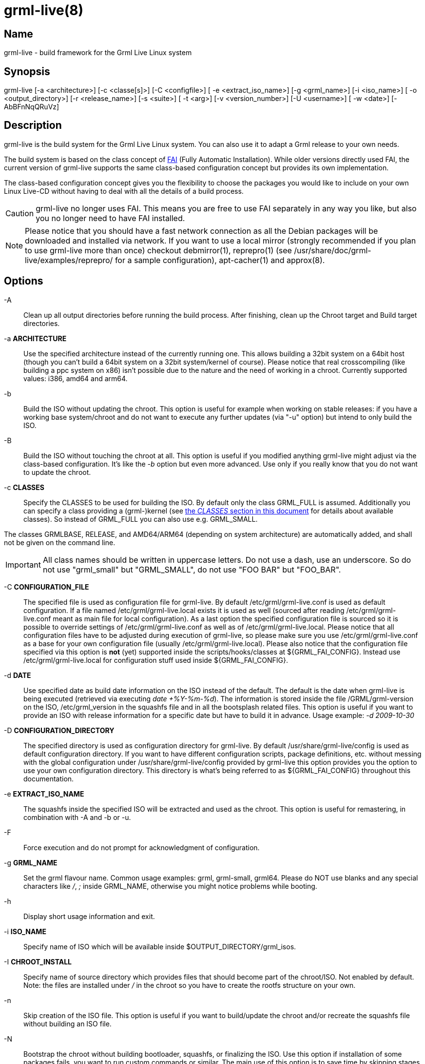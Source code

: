 grml-live(8)
============

Name
----

grml-live - build framework for the Grml Live Linux system

Synopsis
--------

grml-live [-a <architecture>] [-c <classe[s]>] [-C <configfile>] [
-e <extract_iso_name>] [-g <grml_name>] [-i <iso_name>] [
-o <output_directory>] [-r <release_name>] [-s <suite>] [
-t <arg>] [-v <version_number>] [-U <username>] [
-w <date>] [-AbBFnNqQRuVz]

Description
-----------

grml-live is the build system for the Grml Live Linux system. You can also
use it to adapt a Grml release to your own needs.

The build system is based on the class concept of link:http://fai-project.org/[FAI]
(Fully Automatic Installation). While older versions directly used FAI, the
current version of grml-live supports the same class-based configuration concept
but provides its own implementation.

The class-based configuration concept gives you the flexibility to choose the
packages you would like to include on your own Linux Live-CD without having to
deal with all the details of a build process.

CAUTION: grml-live no longer uses FAI. This means you are free to use FAI
separately in any way you like, but also you no longer need to have FAI installed.

[NOTE]

Please notice that you should have a fast network connection as all the Debian
packages will be downloaded and installed via network. If you want to use a
local mirror (strongly recommended if you plan to use grml-live more than once)
checkout debmirror(1), reprepro(1) (see /usr/share/doc/grml-live/examples/reprepro/ for a
sample configuration), apt-cacher(1) and approx(8).

Options
-------

  -A::

Clean up all output directories before running the build process. After finishing,
clean up the Chroot target and Build target directories.

  -a **ARCHITECTURE**::

Use the specified architecture instead of the currently running one.  This
allows building a 32bit system on a 64bit host (though you can't build a 64bit
system on a 32bit system/kernel of course). Please notice that real
crosscompiling (like building a ppc system on x86) isn't possible due to the
nature and the need of working in a chroot. Currently supported values: i386,
amd64 and arm64.

  -b::

Build the ISO without updating the chroot. This option is useful for
example when working on stable releases: if you have a working base
system/chroot and do not want to execute any further updates (via "-u" option)
but intend to only build the ISO.

  -B::

Build the ISO without touching the chroot at all. This option is useful if
you modified anything grml-live might adjust via the class-based configuration.
It's like the '-b' option but even more advanced. Use only if you really know
that you do not want to update the chroot.

  -c **CLASSES**::

Specify the CLASSES to be used for building the ISO.  By default only
the class GRML_FULL is assumed.  Additionally you can specify a class providing a
(grml-)kernel (see <<classes,the 'CLASSES' section in this document>> for
details about available classes). So instead of GRML_FULL you can also use e.g.
GRML_SMALL.

The classes GRMLBASE, RELEASE, and AMD64/ARM64 (depending on system
architecture) are automatically added, and shall not be given on the
command line.

[IMPORTANT]
All class names should be written in uppercase letters. Do not use a dash, use
an underscore. So do not use "grml_small" but "GRML_SMALL", do not use "FOO BAR"
but "FOO_BAR".


  -C **CONFIGURATION_FILE**::

The specified file is used as configuration file for grml-live. By default
/etc/grml/grml-live.conf is used as default configuration. If a file named
/etc/grml/grml-live.local exists it is used as well (sourced after reading
/etc/grml/grml-live.conf meant as main file for local configuration). As a last
option the specified configuration file is sourced so it is possible to override
settings of /etc/grml/grml-live.conf as well as of /etc/grml/grml-live.local.
Please notice that all configuration files have to be adjusted during execution
of grml-live, so please make sure you use /etc/grml/grml-live.conf as a base for
your own configuration file (usually /etc/grml/grml-live.local). Please also
notice that the configuration file specified via this option is **not** (yet)
supported inside the scripts/hooks/classes at ${GRML_FAI_CONFIG}. Instead use
/etc/grml/grml-live.local for configuration stuff used inside
${GRML_FAI_CONFIG}.

  -d **DATE**::

Use specified date as build date information on the ISO instead of the default.
The default is the date when grml-live is being executed (retrieved via
executing 'date +%Y-%m-%d'). The information is stored inside the file
/GRML/grml-version on the ISO, /etc/grml_version in the squashfs file and in all
the bootsplash related files. This option is useful if you want to provide an
ISO with release information for a specific date but have to build it in
advance. Usage example: '-d 2009-10-30'

  -D **CONFIGURATION_DIRECTORY**::

The specified directory is used as configuration directory for grml-live.
By default /usr/share/grml-live/config is used as default configuration directory.
If you want to have different configuration scripts, package definitions, etc.
without messing with the global configuration under /usr/share/grml-live/config
provided by grml-live this option provides you the option to use your own
configuration directory.
This directory is what's being referred to as ${GRML_FAI_CONFIG} throughout this
documentation.

  -e **EXTRACT_ISO_NAME**::

The squashfs inside the specified ISO will be extracted and used as the chroot.
This option is useful for remastering, in combination with -A and -b or -u.

  -F::

Force execution and do not prompt for acknowledgment of configuration.

  -g **GRML_NAME**::

Set the grml flavour name. Common usage examples: grml, grml-small, grml64.
Please do NOT use blanks and any special characters like '/', ';' inside
GRML_NAME, otherwise you might notice problems while booting.

  -h::

Display short usage information and exit.

  -i **ISO_NAME**::

Specify name of ISO which will be available inside $OUTPUT_DIRECTORY/grml_isos.

  -I **CHROOT_INSTALL**::

Specify name of source directory which provides files that should become part of
the chroot/ISO. Not enabled by default. Note: the files are installed under '/'
in the chroot so you have to create the rootfs structure on your own.

  -n::

Skip creation of the ISO file. This option is useful if you want to build/update
the chroot and/or recreate the squashfs file without building an ISO file.

  -N::

Bootstrap the chroot without building bootloader, squashfs, or finalizing the
ISO. Use this option if installation of some packages fails, you want to run
custom commands or similar.
The main use of this option is to save time by skipping stages which aren't
necessary for bootstrapping the chroot and which would get executed more than
once when iterating through the initial bootstrapping.
Alternatively, use this option as a test run of grml-live. Once you are
satisfied with the state of your grml_chroot, use grml-live **-u** to build the
remaining stages and finalize the ISO.

  -o **OUTPUT_DIRECTORY**::

Main output directory of the build process.  Some directories are created
inside this target directory, being: grml_cd (where the files for creating the
ISO are located, including the compressed squashfs file), grml_chroot (the
chroot system) and grml_isos (where the resulting ISO is stored).

  -q::

Build the ISO without (re-)creating the squashfs compressed file using mksquashfs.
This option is useful if you just want to update parts outside the chroot in the ISO.
Consider combining this option with the build-only option '-b'.

  -Q::

Build the ISO without generating a netboot package.

  -r **RELEASENAME**::

Specify name of the release.

  -R::

After building the chroot, do not clean up for a release ISO. This skips applying
the class "RELEASE".

  -s **SUITE**::

Specify the Debian suite you want to use for your live-system. If unset defaults
to "testing". Supported values are: stable, testing, unstable (or their
corresponding release names like "bookworm").

  -t **arg**::

Deprecated. Will be removed in a future release of grml-live.

  -u::

Update existing chroot instead of rebuilding it from scratch..

  -U **USERNAME**::

Sets ownership of all build output files to specified username before exiting.

  -v **VERSION_NUMBER**::

Specify version number of the release.

  -V::

Deprecated. Will be removed in a future release of grml-live.

  -w **DATE**::

The wayback machine. Build the system using Debian archives from the specified
date.  Valid date formats are yyyymmddThhmmssZ or simply yyyymmdd.  To learn
which snapshots exist, i.e. which date strings are valid, simply browse the
lists on http://snapshot.debian.org/.  If there is no import at the exact time
you specified you will get the latest available timestamp which is before the
time you specified.
This option is useful especially for release and debugging builds - for example
if you know that the Debian archive was in a good state on a specific date but
you want to build it on another day in the future, where the archive might not
be as needed anymore. Please be aware that this is restricted to the plain
Debian repositories only, as referred to in /etc/apt/sources.list.d/debian.list
(so neither the Grml repositories nor any further custom ones are affected by
the wayback machine).

  -z::

Compress squashfs using `gzip` method, instead of `zstd`.

[[usage-examples]]
Usage examples
--------------

To get a Debian-stable and Grml-based Live-CD using ./grml
as build and output directory just run:

  # grml-live

To get a 64bit Debian-testing and grml-small based Live-CD using /srv/grml-live
as build and output directory use the following command line on your amd64
system:

  # grml-live -s testing -c GRML_SMALL -o /srv/grml-live

[NOTE]

If you have enough RAM, just run "mount -t tmpfs none /media/ramdisk" to get a
tmpfs ("RAMDISK"), and use /media/ramdisk as build and output directory - this
results in a very fast build process. Note that these files will be gone when
rebooting.

[[main-features]]
Main features of grml-live
--------------------------

* create a Grml-/Debian-based Linux Live-CD with one single command

* class based concept, providing a maximum of flexibility

* supports integration of own hooks, scripts and configuration

* supports use and integration of own Software and/or Kernels via simple use of
Debian repositories

[[class-concept]]
The class concept
-----------------

grml-live uses a class based concept, like FAI, for adjusting configuration and
customizing the installation according to your needs. This gives you flexibility
and strength without losing the simplicity in the build process.

The main and base class provided by grml-live is named GRMLBASE. grml-live will
automatically add it, together with the architecture-dependent class (being
'I386' for x86_32, 'AMD64' for x86_64 and 'ARM64' for arm64).
The GRML_SMALL and GRML_FULL classes define the official ISO builds.

The following files and directories are relevant for class GRMLBASE by default:

  ${GRML_FAI_CONFIG}/scripts/GRMLBASE/
  ${GRML_FAI_CONFIG}/media-scripts/GRMLBASE/
  ${GRML_FAI_CONFIG}/debconf/GRMLBASE
  ${GRML_FAI_CONFIG}/env/GRMLBASE
  ${GRML_FAI_CONFIG}/hooks/instsoft.GRMLBASE
  ${GRML_FAI_CONFIG}/package_config/GRMLBASE

Take a look at the next section for information about the concept of those
files/directories.

If you want to use your own configuration, extend an existing configuration
and/or add additional packages to your ISO just invent a new class (or extend an
existing one). For example if you want to use your own class named "FOOBAR" on
your amd64 build, set CLASSES="GRML_SMALL,FOOBAR" in /etc/grml/grml-live.local
or invoke grml-live using the classes option:
"grml-live -c GRML_SMALL,FOOBAR ...".

More details regarding the class concept can be found in the documentation of
FAI (being available at /usr/share/doc/fai-doc/ if you install fai-doc).
In the past, grml-live directly used FAI. Nowadays, it uses an internal
implementation of the class concept.

[[X7]]
[[classes]]
Available classes
-----------------

The package selection part of the classes can be found in
${GRML_FAI_CONFIG}/package_config whereas some further classes are defined for
example in ${GRML_FAI_CONFIG}/scripts/ so specific feature sets can be
selected. The following classes are predefined:

* DEBORPHAN: purge autoremove-able and "removed-but-not-yet-purged" packages.
While deborphan itself is not available anymore, the name of the class was kept
for backwards compatibility reasons.

* FRESHCLAM: include clamav packages and execute freshclam to get a current
clamav database

* GRMLBASE: the main class responsible for getting a minimal subset of what's
defining a Grml system. Important parts of the buildprocess are specified in
this class as well, so unless you have a really good reason you should always
use this class. Please be aware that using *just* the GRMLBASE class won't be
enough, because the kernel packages (e.g. linux-image-pass:[*]) are chosen in
further GRML_pass:[*] classes (to provide maximum flexibility with kernel
selection). If you don't want to use the existing GRML_FULL or GRML_SMALL
classes, define your own CLASS file choosing the kernel package you want to use
(and don't forget to include your CLASS in the arguments of grml-live's `-c...`
command line option).

* GRML_FULL: full featured Grml, also known as the "normal", full grml as
introduced in December 2011 (~1GB ISO size).

* GRML_SMALL: minimum sized Grml version, known as grml-small (~600MB ISO
size).

* LATEX: LaTeX(-related) packages like auctex, texlive,...
(which used to be shipped by grml before the LaTeX removal)

* LATEX_CLEANUP: get rid of several very large LaTeX directories
(like some /usr/share/doc/texlive-*, /usr/share/doc/texmf,...)

* LOCALES: use full featured locales setup (see /etc/locale.gen.grml). This
avoids to get rid of /usr/share/locale - which happens by default otherwise - as
well.

* NO_ONLINE: do not run scripts during the chroot build process which require a
network connection

* RELEASE: run some specific scripts and commands to provide the workflow for an
official grml release

* REMOVE_DOCS: get rid of documentation directories (like /usr/share/doc,
/usr/share/man/, /usr/share/info,...)

* SOURCES: retrieve Debian source packages after installation. Files will be
placed in the output directory under grml_sources.

* TOR: generates a Tor onion service at build time. This makes the
  booted system available even if behind NAT or some firewall that is
  broken or unknown, and you need to get a rescue shell on the
  host. Note that the Tor private keys are persisted in the ISO, which
  makes the build artifacts contain secret material and should be
  handled accordingly (although the consequence of disclosure is
  simply access to the onion service, which is not necessarily a
  problem). The `DEFAULT_BOOTOPTIONS="ssh"` settings should also be
  added at build time in `/etc/grml/grml-live.local` to ensure SSH
  starts. The `netconfig=` and/or `encpasswd=...` boot options should
  also be used to tell GRML to download SSH keys or set a known
  password, or use the `-I` or `CHROOT_INSTALL` parameters to inject
  those public keys directly at build time.

* XORG: providing important packages for use with a base grml-featured X.org
setup

* ZFS: package selection to add support for OpenZFS/zfsonlinux

[[files]]
Files
-----

To understand the class-based configuration concept, please refer to the
FAI documentation (provided by the Debian package fai-doc). Examples can
be found in /usr/share/doc/fai-doc/examples/simple/ . Furthermore
/usr/share/doc/fai-doc/fai-guide.html/ch-config.html provides documentation
regarding configuration possibilities. Note that grml-live uses its own
implementation of the class-based concept, so not all FAI features are
available.

  /usr/sbin/grml-live

Script for the main build process. Requires root permissions for execution.

  /etc/grml/grml-live.conf

Main configuration file for grml-live which should be considered as a reference
configuration file only. Please use /etc/grml/grml-live.local for local
configuration instead.

  /etc/grml/grml-live.local

All the local configuration should go to this file. This file overrides any
defaults of grml-live. Configurations via /etc/grml/grml-live.local are preferred
over the ones from /etc/grml/grml-live.conf. If you want to override settings
from /etc/grml/grml-live.local as well you have to specify them on the grml-live
commandline.

  ${GRML_FAI_CONFIG}/

The main directory for configuration of grml-live. More details below.
Each subdirectory will have files or directories per "class". You can pick
a single or multiple classes when invoking grml-live. Only the classes you
selected (plus automatic classes) will influence the build result.
Most customizations can be applied by defining a new class for your own use.

  ${GRML_FAI_CONFIG}/env/

This directory contains files specifying environment variables for each
class. The content of all (selected) files is merged.

  ${GRML_FAI_CONFIG}/debconf/

This directory provides the files for preseeding/configuration of debconf
through files.

  ${GRML_FAI_CONFIG}/hooks/

This directory provides files for customising the build process through hooks.
Hooks are user defined programs or scripts, which are called during the
installation process.

  ${GRML_FAI_CONFIG}/package_config/

Directory with lists of software packages to be installed or removed. Please
note that GRMLBASE contains a package list defining a minimum but still
reasonable package configuration.

  ${GRML_FAI_CONFIG}/scripts/

Scripts customising the chroot (the future squashfs contents) during the
build process.

  ${GRML_FAI_CONFIG}/media-scripts/

Scripts customising the ISO contents during the build process. The squashfs
will not be available when these scripts run.

  ${GRML_FAI_CONFIG}/tools/

Tools available in PATH when scripts and media-scripts are run. Later classes
overwrite tools from earlier classes, if they share names.

[[log-files]]
Available log files
-------------------

Starting with grml-live version 0.17.0 you should find log files in a directory
named `grml_logs` in the output directory (next to `grml_isos`,
`grml_chroot`, etc). 

grml-live versions before 0.17.0 used to log into /var/log/grml-live.log
and /var/log/fai/grml.

[[requirements]]
Requirements for the build system
---------------------------------

* Debian GNU/Linux, bookworm or newer. If this doesn't work, please send us a bug
report. Check out <<deploy-on-debian,How do I deploy
grml-live on a plain Debian installation>> for details how to set up grml-live
on a plain, original Debian system.

* enough free disk space. At least 2GB are required for a minimal grml-live
run (\~1GB for the chroot, \~400MB for the build target, \~35MB for the netboot
files and \~350MB for the resulting ISO plus some temporary files).
If you plan to build GRML_FULL you should have at least 4GB of total free disk
space.

* fast network access for retrieving the Debian packages used for creating the
chroot (check out "local mirror" to workaround this problem as far as possible)

* your output directory should not be mounted with any of the "nodev", "noexec"
or "nosuid" mount options. (/tmp typically is at least "nodev" and "nosuid" on
most systems.)

For further information see next section.

[[faq]]
FAQ
---

[[deploy-on-debian]]
How do I deploy grml-live on a plain Debian installation?
~~~~~~~~~~~~~~~~~~~~~~~~~~~~~~~~~~~~~~~~~~~~~~~~~~~~~~~~~

The easiest way to get a running grml-live setup is to just use Grml.
Of course using grml-live on a plain, original Debian installation is supported
as well. So there we go.

What we have: plain, original Debian bookworm (v12).

What we want: build a Grml ISO based on Debian/bookworm for the amd64 architecture
using grml-live.

Instructions
^^^^^^^^^^^^

  # adjust sources.list:
  cat >> /etc/apt/sources.list << EOF

  # grml stable repository:
    deb     http://deb.grml.org/ grml-stable  main
  # deb-src http://deb.grml.org/ grml-stable  main

  # grml testing/development repository:
    deb     http://deb.grml.org/ grml-testing main
  # deb-src http://deb.grml.org/ grml-testing main
  EOF

  # get keyring for apt:
  apt-get -o Acquire::AllowInsecureRepositories=true update
  apt-get --allow-unauthenticated install grml-keyring

  cp -rv /usr/share/grml-live/config /srv

  # install relevant tools
  apt-get --no-install-recommends install grml-live

  # adjust grml-live configuration for our needs:
  cat > /etc/grml/grml-live.local << EOF
  GRML_LIVE_CONFIG=/srv/config
  ## want a faster build process and don't need smaller ISOs?
  ## if so use zlib compression
  # SQUASHFS_OPTIONS="-comp gzip -b 256k"
  ## install local files into the chroot
  # CHROOT_INSTALL="/srv/config/chroot_install"
  ## adjust if necessary (defaults to ./grml/):
  ## OUTPUT="/srv/grml-live"
  # ARCH="amd64"
  CLASSES="GRML_FULL"
  EOF

That's it. Now invoking 'grml-live -V' should build the ISO.  If everything
worked as expected the last line of the shell output should look like:

  [*] Successfully finished execution of grml-live [running 687 seconds]

and the ISO can be found inside /grml-live/grml-live/grml_isos/ then.

[[grml_fai_config_variable]]
What is $GRML_FAI_CONFIG?
~~~~~~~~~~~~~~~~~~~~~~~~~

The variable '$GRML_FAI_CONFIG' is pointing to the directory /usr/share/grml-live/config
by default.
To provide you a maximum of flexibility you can set up your own configuration directory
(e.g. based on /usr/share/grml-live/config) and use
this directory running grml-live with the '-D <config_dir>' option.
Now '$GRML_FAI_CONFIG' points to the specified directory and all the
configuration files, scripts and hooks will be taken from your
'$GRML_FAI_CONFIG' directory.

[[how-to-debug]]
I've problems with the build process. How to start debugging?
~~~~~~~~~~~~~~~~~~~~~~~~~~~~~~~~~~~~~~~~~~~~~~~~~~~~~~~~~~~~~

Check out the logs inside the directory 'grml_logs' next to your grml_chroot,
grml_isos,... directories.

If you need help with grml-live or would like to see new features as part of
grml-live you can get commercial support via
link:http://grml-solutions.com/[Grml Solutions].

If there were errors during the build, grml-live should have aborted when
the error happened.

[[install-local-files]]
How do I install further files into the chroot/ISO?
~~~~~~~~~~~~~~~~~~~~~~~~~~~~~~~~~~~~~~~~~~~~~~~~~~~

Just point the configuration variable CHROOT_INSTALL (`-I`) to the directory which
provides the files you would like to install. Note that the files are installed
under '/' in the chroot - so you have to create the rootfs structure on your
own. Usage example:

  mkdir -p chroot_install/etc
  echo 'this is a motd' > chroot_install/etc/motd
  grml-live -I chroot_install ...

[[local-debian-mirror]]
Can I use my own (local) Debian mirror?
~~~~~~~~~~~~~~~~~~~~~~~~~~~~~~~~~~~~~~~

Yes. Set up an according sources.list configuration as class file in
${GRML_FAI_CONFIG}/files/${CLASS}/etc/apt/sources.list.d/ and adjust the variable
BOOTSTRAP_MIRROR in /etc/grml/grml-live.conf[.local]. If you're setting up
your own class file make sure to include the class name in the class list
(grml-live -c ...).

If you want to use a local (for example NFS mount) mirror additionally then
adjust MIRROR_DIRECTORY in /etc/grml/grml-live.conf[.local] as well.

If you want to use a HTTP Proxy (like apt-cacher-ng), set APT_PROXY. Example:

  APT_PROXY="http://localhost:3142/"

[[add-additional-debian-packages]]
How do I add additional Debian package(s) to my CD/ISO?
~~~~~~~~~~~~~~~~~~~~~~~~~~~~~~~~~~~~~~~~~~~~~~~~~~~~~~~

Just create a new class (using the package_config directory):

  # cat > $GRML_FAI_CONFIG/package_config/MIKA << EOF
  PACKAGES install

  vim
  another_name_of_a_debian_package
  and_another_one
  EOF

and specify it when invoking grml-live then:

  # grml-live -c GRML_SMALL,MIKA

[[reset-grml-live-configuration]]
I fscked up my grml-live configuration. How do I reset it to the defaults?
~~~~~~~~~~~~~~~~~~~~~~~~~~~~~~~~~~~~~~~~~~~~~~~~~~~~~~~~~~~~~~~~~~~~~~~~~~

If you make changes to the grml-live configuration files, it is recommended
you copy them to a new directory, set GRML_FAI_CONFIG and modify them there.

If you modified them inside /usr/share/grml-live, you can just reinstall
grml-live:

  # apt remove grml-live
  # apt install grml-live

Note: modified files in /usr/share/grml-live will not survive upgrades of
grml-live.

[[apt-cacher]]
Set up apt-cacher-ng for use with grml-live
~~~~~~~~~~~~~~~~~~~~~~~~~~~~~~~~~~~~~~~~~~~

Make sure /etc/grml/grml-live.local provides according APT_PROXY and
BOOTSTRAP_MIRROR:

  # cat /etc/grml/grml-live.local
  [...]
  APT_PROXY="http://localhost:3142/"
  [...]
  BOOTSTRAP_MIRROR="http://localhost:3142/deb.debian.org/debian"

Make sure apt-cacher-ng is running ('/etc/init.d/apt-cacher-ng restart').
That's it.  All downloaded files will be cached in /var/cache/apt-cacher-ng then.

[[create-a-base-tgz]]
How do I create a base tar.gz (I386.tar.gz or AMD64.tar.gz or ARM64.tar.gz)
~~~~~~~~~~~~~~~~~~~~~~~~~~~~~~~~~~~~~~~~~~~~~~~~~~~~~~~~~~~~~~~~~~~~~~~~~~~
[[basetgz]]

This is no longer supported. grml-live will call mmdebstrap for you.

[[localrepos]]
How to use your own local repository
~~~~~~~~~~~~~~~~~~~~~~~~~~~~~~~~~~~~

Let's assume you have Debian package(s) in your filesystem inside
`/home/foobar/local-packages` and want to provide them to your grml-live build.
This can be achieved either 1) through a bind mount (using the MIRROR_DIRECTORY
configuration) or 2) by serving a repository via HTTP.

Serving via bind mount / MIRROR_DIRECTORY
^^^^^^^^^^^^^^^^^^^^^^^^^^^^^^^^^^^^^^^^^

Make sure to create an according sources.list configuration file, e.g. using
your own class name `CUSTOM`:

  # cat > $GRML_FAI_CONFIG/files/CUSTOM/etc/apt/sources.list.d/local-packages.list << EOF
  deb file:///home/foobar/local-packages ./
  EOF

Add the according MIRROR_DIRECTORY configuration to your grml-live configuration:

  # echo "MIRROR_DIRECTORY='/home/foobar/packages'" >> /etc/grml/grml-live.local

Make sure the local directory looks like a mirror:

  % cd /home/foobar/packages
  % dpkg-scanpackages . /dev/null | gzip > Packages.gz

Finally invoke grml-live with your class name (`CUSTOM` in this example) added
to the list of classes on the command line (see grml-live option `-c`).

Serving a repository via HTTP
^^^^^^^^^^^^^^^^^^^^^^^^^^^^^

Make sure to create an according sources.list configuration file, e.g. using
your own class name `CUSTOM`:

  # cat > $GRML_FAI_CONFIG/files/CUSTOM/etc/apt/sources.list.d/local-packages.list << EOF
  deb http://127.0.0.1:8000/ ./
  EOF

Make sure the local directory is served via HTTP on the according IP address and
port. For the `http://127.0.0.1:8000/` example from above it should be enough to
just invoke:

  % cd /home/foobar/packages
  % dpkg-scanpackages . /dev/null | gzip > Packages.gz
  % python -m http.server 8000

[TIP]
Of course you can also use a real Debian repository setup using tools like
reprepro(1) and/or using a real web server, though for quick debugging sessions
python's link:https://docs.python.org/3/library/http.server.html[http.server]
in combination with dpkg-scanpackages from package
dpkg-dev is a simple and easy approach.

Finally invoke grml-live with your class name (`CUSTOM` in this example) added
to the list of classes on the command line (see grml-live option `-c`).

[[download]]
Download / install grml-live as a Debian package
------------------------------------------------

Stable Debian packages are available through the grml-repository at
link:http://deb.grml.org/pool/main/g/grml-live/[deb.grml.org] and the latest
Git commits are available as Debian packages from
link:http://jenkins.grml.org/job/grml-live-binaries/[jenkins.grml.org].
If you want to build a Debian package on your own (using for example a specific
version or the current development tree), just execute:

  git clone git://git.grml.org/grml-live
  cd grml-live
  debuild -us -uc

[[run-from-git]]
Run grml-live directly from git
-------------------------------

In case you want to run grml-live directly from the git repository checkout
(after making sure all dependencies are installed), you should set
`GRML_FAI_CONFIG` so that a) it finds its class-based configuration files and
b) does not use the config files of an possibly installed `grml-live` package.
Usage example:

    # export GRML_FAI_CONFIG=$(pwd)/config
    # ./grml-live -s sid -a amd64 -c GRML_FULL

[[source]]
Source
------

The source of grml-live is available at
link:https://github.com/grml/grml-live/[https://github.com/grml/grml-live/]

[[bugs]]
Bugs
----

Please report feedback, link:http://grml.org/bugs/[bugreports] and wishes
link:http://grml.org/contact/[to the Grml team]!

[[documentation]]
Documentation
-------------

The most recent grml-live documentation is available online at
http://grml.org/grml-live/ and for offline reading also available
in different formats:

* http://grml.org/grml-live/grml-live.epub
* http://grml.org/grml-live/grml-live.pdf

[[authors]]
Authors
-------
Michael Prokop <mika@grml.org>

/////////////////////////////////////
// vim:ai tw=80 ft=asciidoc expandtab
/////////////////////////////////////
